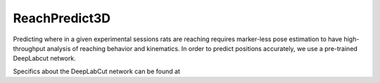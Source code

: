 ReachPredict3D
=================

Predicting where in a given experimental sessions rats are reaching requires marker-less pose
estimation to have high-throughput analysis of reaching behavior and kinematics.
In order to predict positions accurately, we use a pre-trained DeepLabcut network.

Specifics about the DeepLabCut network can be found at

